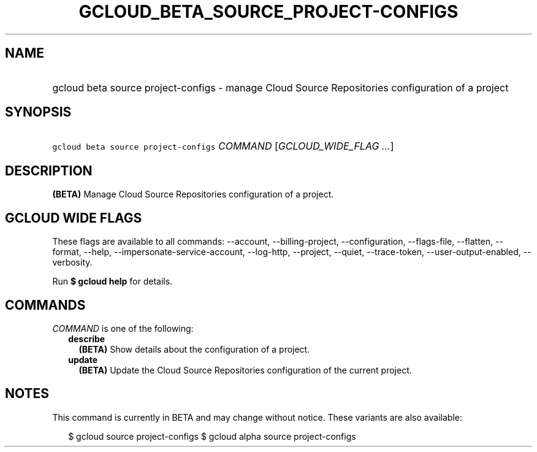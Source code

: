 
.TH "GCLOUD_BETA_SOURCE_PROJECT\-CONFIGS" 1



.SH "NAME"
.HP
gcloud beta source project\-configs \- manage Cloud Source Repositories configuration of a project



.SH "SYNOPSIS"
.HP
\f5gcloud beta source project\-configs\fR \fICOMMAND\fR [\fIGCLOUD_WIDE_FLAG\ ...\fR]



.SH "DESCRIPTION"

\fB(BETA)\fR Manage Cloud Source Repositories configuration of a project.



.SH "GCLOUD WIDE FLAGS"

These flags are available to all commands: \-\-account, \-\-billing\-project,
\-\-configuration, \-\-flags\-file, \-\-flatten, \-\-format, \-\-help,
\-\-impersonate\-service\-account, \-\-log\-http, \-\-project, \-\-quiet,
\-\-trace\-token, \-\-user\-output\-enabled, \-\-verbosity.

Run \fB$ gcloud help\fR for details.



.SH "COMMANDS"

\f5\fICOMMAND\fR\fR is one of the following:

.RS 2m
.TP 2m
\fBdescribe\fR
\fB(BETA)\fR Show details about the configuration of a project.

.TP 2m
\fBupdate\fR
\fB(BETA)\fR Update the Cloud Source Repositories configuration of the current
project.


.RE
.sp

.SH "NOTES"

This command is currently in BETA and may change without notice. These variants
are also available:

.RS 2m
$ gcloud source project\-configs
$ gcloud alpha source project\-configs
.RE

